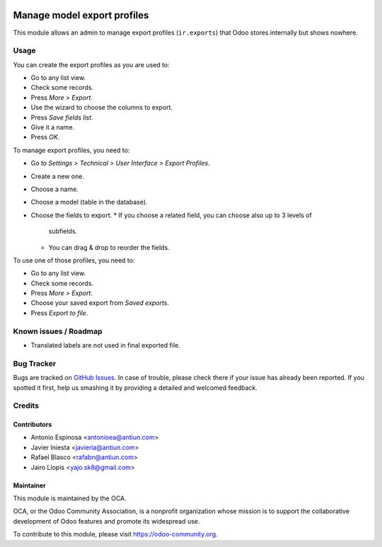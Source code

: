 .. image:: https://img.shields.io/badge/licence-AGPL--3-blue.svg
   :target: http://www.gnu.org/licenses/agpl-3.0-standalone.html
   :alt: License: AGPL-3

============================
Manage model export profiles
============================

This module allows an admin to manage export profiles (``ir.exports``) that
Odoo stores internally but shows nowhere.

Usage
=====

You can create the export profiles as you are used to:

* Go to any list view.
* Check some records.
* Press *More > Export*.
* Use the wizard to choose the columns to export.
* Press *Save fields list*.
* Give it a name.
* Press *OK*.

To manage export profiles, you need to:

* Go to *Settings > Technical > User Interface > Export Profiles*.
* Create a new one.
* Choose a name.
* Choose a model (table in the database).
* Choose the fields to export.
  * If you choose a related field, you can choose also up to 3 levels of
    subfields.
  * You can drag & drop to reorder the fields.

To use one of those profiles, you need to:

* Go to any list view.
* Check some records.
* Press *More > Export*.
* Choose your saved export from *Saved exports*.
* Press *Export to file*.

.. image:: https://odoo-community.org/website/image/ir.attachment/5784_f2813bd/datas
   :alt: Try me on Runbot
   :target: https://runbot.odoo-community.org/runbot/149/8.0

Known issues / Roadmap
======================

* Translated labels are not used in final exported file.

Bug Tracker
===========

Bugs are tracked on `GitHub Issues
<https://github.com/OCA/server-tools/issues>`_. In case of trouble, please
check there if your issue has already been reported. If you spotted it first,
help us smashing it by providing a detailed and welcomed feedback.


Credits
=======

Contributors
------------

* Antonio Espinosa <antonioea@antiun.com>
* Javier Iniesta <javieria@antiun.com>
* Rafael Blasco <rafabn@antiun.com>
* Jairo Llopis <yajo.sk8@gmail.com>

Maintainer
----------

.. image:: https://odoo-community.org/logo.png
   :alt: Odoo Community Association
   :target: https://odoo-community.org

This module is maintained by the OCA.

OCA, or the Odoo Community Association, is a nonprofit organization whose
mission is to support the collaborative development of Odoo features and
promote its widespread use.

To contribute to this module, please visit https://odoo-community.org.


